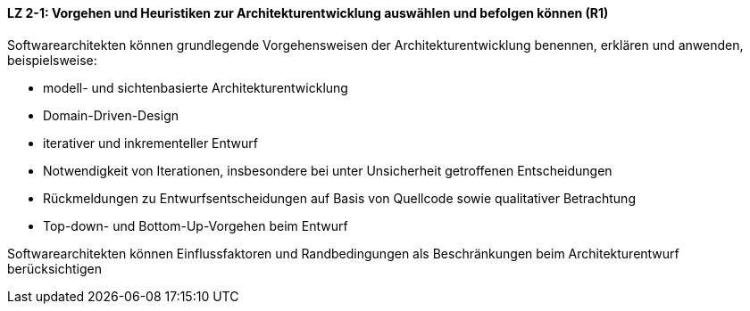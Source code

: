 ==== LZ 2-1: Vorgehen und Heuristiken zur Architekturentwicklung auswählen und befolgen können (R1)
Softwarearchitekten können grundlegende Vorgehensweisen der Architekturentwicklung benennen, erklären und anwenden, beispielsweise:

*	modell- und sichtenbasierte Architekturentwicklung
*	Domain-Driven-Design
*	iterativer und inkrementeller Entwurf
*	Notwendigkeit von Iterationen, insbesondere bei unter Unsicherheit getroffenen Entscheidungen
*	Rückmeldungen zu Entwurfsentscheidungen auf Basis von Quellcode sowie qualitativer Betrachtung
*	Top-down- und Bottom-Up-Vorgehen beim Entwurf

Softwarearchitekten können Einflussfaktoren und Randbedingungen als Beschränkungen beim Architekturentwurf berücksichtigen
